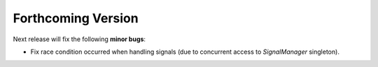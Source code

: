 
###################
Forthcoming Version
###################

Next release will fix the following **minor bugs**:

* Fix race condition occurred when handling signals (due to concurrent access to *SignalManager* singleton).
